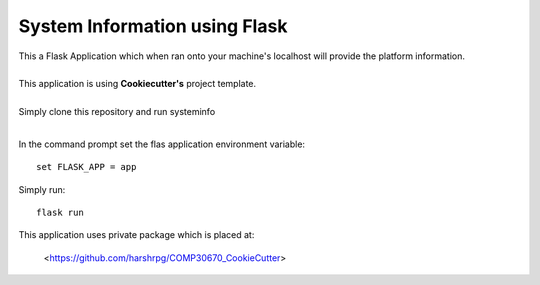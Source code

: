 System Information using Flask
===============================
| This a Flask Application which when ran onto your machine's localhost will provide the platform information.
|
| This application is using **Cookiecutter's** project template.
|
| Simply clone this repository and run systeminfo
|
In the command prompt set the flas application environment variable::  
      
        set FLASK_APP = app

Simply run:: 
      
        flask run

This application uses private package which is placed at:
        
        <https://github.com/harshrpg/COMP30670_CookieCutter>
